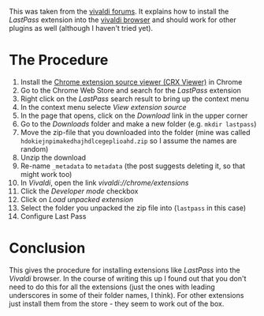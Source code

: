 #+BEGIN_COMMENT
.. title: Install Chrome Extensions in Vivaldi
.. slug: install-chrome-extensions-in-vivaldi
.. date: 2017-01-11 22:00:14 UTC-08:00
.. tags: 
.. category: 
.. link: 
.. description: 
.. type: text
#+END_COMMENT

This was taken from the [[http://forum.vivaldi.net/topic/1896/how-to-install-lastpass-for-vivaldi][vivaldi forums]]. It explains how to install the /LastPass/ extension into the [[https://vivaldi.com][vivaldi browser]] and should work for other plugins as well (although I haven't tried yet).

* The Procedure
  1. Install the [[https://github.com/Rob--W/crxviewer][Chrome extension source viewer (CRX Viewer)]] in Chrome
  2. Go to the Chrome Web Store and search for the /LastPass/ extension
  3. Right click on the /LastPass/ search result to bring up the context menu
  4. In the context menu selecte /View extension source/
  5. In the page that opens, click on the /Download/ link in the upper corner
  6. Go to the /Downloads/ folder and make a new folder (e.g. =mkdir lastpass=)
  7. Move the zip-file that you downloaded into the folder (mine was called =hdokiejnpimakedhajhdlcegeplioahd.zip= so I assume the names are random)
  8. Unzip the download
  9. Re-name =_metadata= to =metadata= (the post suggests deleting it, so that might work too)
  10. In /Vivaldi/, open the link /vivaldi://chrome/extensions/
  11. Click the /Developer mode/ checkbox
  12. Click on /Load unpacked extension/
  13. Select the folder you unpacked the zip file into (=lastpass= in this case)
  14. Configure Last Pass
* Conclusion
  This gives the procedure for installing extensions like /LastPass/ into the /Vivaldi/ browser. In the course of writing this up I found out that you don't need to do this for all the extensions (just the ones with leading underscores in some of their folder names, I think). For other extensions just install them from the store - they seem to work out of the box.
